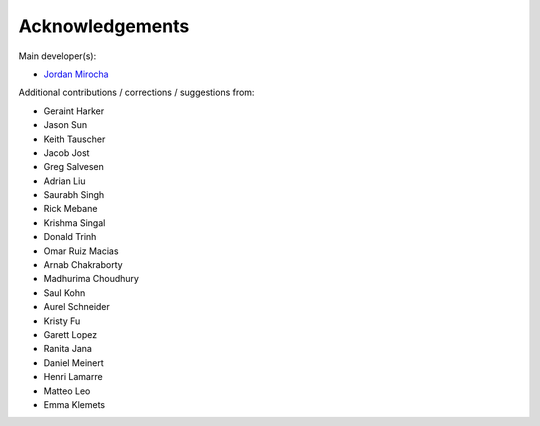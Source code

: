 Acknowledgements
================

Main developer(s):

- `Jordan Mirocha <https://sites.google.com/site/jordanmirocha/home>`_

Additional contributions / corrections / suggestions from:

- Geraint Harker
- Jason Sun 
- Keith Tauscher
- Jacob Jost
- Greg Salvesen
- Adrian Liu
- Saurabh Singh
- Rick Mebane
- Krishma Singal
- Donald Trinh
- Omar Ruiz Macias
- Arnab Chakraborty
- Madhurima Choudhury
- Saul Kohn
- Aurel Schneider
- Kristy Fu
- Garett Lopez
- Ranita Jana
- Daniel Meinert
- Henri Lamarre
- Matteo Leo
- Emma Klemets
